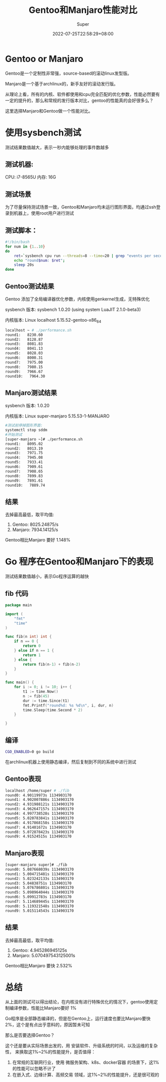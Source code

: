 #+title: Gentoo和Manjaro性能对比
#+date: 2022-07-25T22:58:29+08:00
#+draft: false
#+categories[]: it
#+tags[]: it
#+author: Super
* Gentoo or Manjaro
Gentoo是一个定制性非常强，source-based的滚动linux发型版。

Manjaro是一个基于archlinux的，新手友好的滚动发行版。

从理论上看，所有的内核、软件都使用和cpu完全匹配的优化参数，性能必然要有一定的提升的，那么和常规的发行版本对比，gentoo的性能真的会好很多么？

这里选择Manjaro和Gentoo做一个性能对比。


* 使用sysbench测试
测试结果数值越大，表示一秒内能够处理的事件数越多
** 测试机器:
CPU: i7-8565U
内存: 16G

** 测试场景
为了尽量保持测试场景一致，Gentoo和Manjaro均未运行图形界面，均通过ssh登录到机器上，使用root用户进行测试

** 测试脚本：

#+begin_src bash
#!/bin/bash
for num in {1..10}
do
    ret=`sysbench cpu run --threads=8 --time=20 | grep "events per second" | awk -F ':' '{print $2}'`
    echo "round$num: $ret";
    sleep 20s
done

#+end_src

** Gentoo测试结果
Gentoo 添加了全局编译器优化参数，内核使用genkernel生成，无特殊优化

sysbench 版本: sysbench 1.0.20 (using system LuaJIT 2.1.0-beta3)

内核版本: Linux localhost 5.15.52-gentoo-x86_64

#+begin_src bash
localhost ~ # ./performance.sh
round1:   8230.60
round2:   8128.87
round3:   8081.83
round4:   8041.13
round5:   8028.03
round6:   8000.31
round7:   7975.00
round8:   7980.15
round9:   7966.67
round10:   7964.30
#+end_src

** Manjaro测试结果
sysbench 版本: 1.0.20

内核版本: Linux super-manjaro 5.15.53-1-MANJARO


#+begin_src bash
#测试前停掉图形界面:
systemctl stop sddm
#开始测试
[super-manjaro ~]# ./performance.sh
round1:   8095.02
round2:   8013.19
round3:   7971.75
round4:   7945.08
round5:   7933.41
round6:   7909.61
round7:   7908.65
round8:   7899.83
round9:   7891.61
round10:   7889.74
#+end_src

** 结果
去掉最高最低，取平均值:
1. Gentoo: 8025.24875/s
2. Manjaro: 7934.14125/s

Gentoo相比Manjaro 要好 1.148%

* Go 程序在Gentoo和Manjaro下的表现
测试结果数值越小，表示Go程序运算的越快
** fib 代码
#+begin_src go
package main

import (
	"fmt"
	"time"
)

func fib(n int) int {
	if n == 0 {
		return 0
	} else if n == 1 {
		return 1
	} else {
		return fib(n-1) + fib(n-2)
	}
}

func main() {
	for i := 0; i != 10; i++ {
		t1 := time.Now()
		n := fib(45)
		dur := time.Since(t1)
		fmt.Printf("round%d: %s %d\n", i, dur, n)
		time.Sleep(time.Second * 2)
	}

}

#+end_src

** 编译
#+begin_src bash
CGO_ENABLED=0 go build
#+end_src
在archlinux机器上使用静态编译，然后复制到不同的系统中进行测试
** Gentoo表现
#+begin_src bash
localhost /home/super # ./fib
round0: 4.90119973s 1134903170
round1: 4.902007886s 1134903170
round2: 4.931988121s 1134903170
round3: 4.962647157s 1134903170
round4: 4.997738528s 1134903170
round5: 5.020783841s 1134903170
round6: 4.917868158s 1134903170
round7: 4.91401672s 1134903170
round8: 5.072878423s 1134903170
round9: 4.91524515s 1134903170
#+end_src

** Manjaro表现
#+begin_src bash
[super-manjaro super]# ./fib
round0: 5.087668039s 1134903170
round1: 5.004715481s 1134903170
round2: 5.023242133s 1134903170
round3: 5.04838751s 1134903170
round4: 5.076786801s 1134903170
round5: 5.098964044s 1134903170
round6: 5.09912783s 1134903170
round7: 5.114689445s 1134903170
round8: 5.119321548s 1134903170
round9: 5.015114543s 1134903170
#+end_src

** 结果
去掉最高最低，取平均值:
1. Gentoo: 4.945286945125s
2. Manjaro: 5.070497543125001s

Gentoo相比Manjaro 要快 2.532%

* 总结
从上面的测试可以得出结论，在内核没有进行特殊优化的情况下，gentoo使用定制编译参数，性能比Manjaro要好 1%

Go程序是全部静态编译的，但是在Gentoo上，运行速度也要比Manjaro要快 2%，这个是有点出乎意料的，原因暂未可知

那么是否要选择Gentoo？

这个还是要从实际场景出发的，用 安装软件、升级系统的时间，以及运维的复杂性， 来换取这1%~2%的性能提升，是否值得：
1. 在常规的互联网行业，使用 微服务架构、k8s、docker容器 的场景下，这1%的性能可以忽略不计了
2. 在嵌入式、边缘计算、高频交易 领域，这1%~2%的性能提升，还是很可观的
